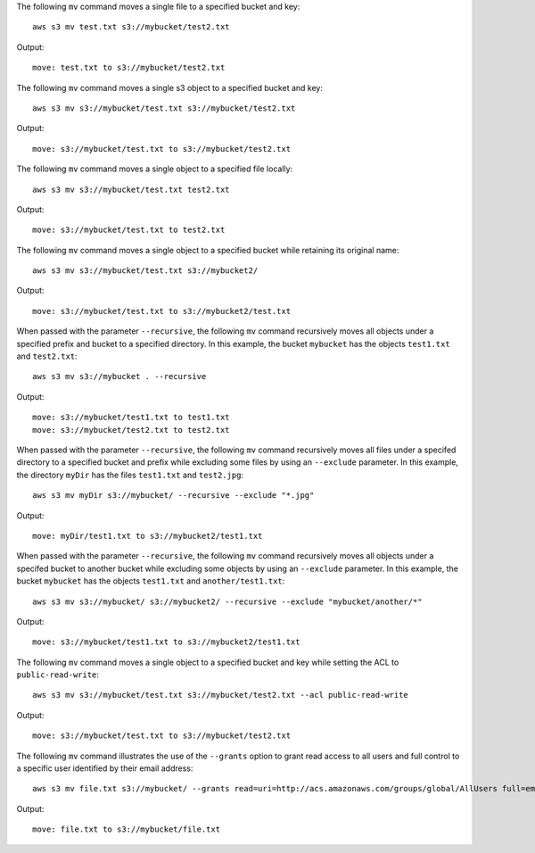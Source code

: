 The following ``mv`` command moves a single file to a specified bucket and key::

    aws s3 mv test.txt s3://mybucket/test2.txt

Output::

    move: test.txt to s3://mybucket/test2.txt

The following ``mv`` command moves a single s3 object to a specified bucket and key::

    aws s3 mv s3://mybucket/test.txt s3://mybucket/test2.txt

Output::

    move: s3://mybucket/test.txt to s3://mybucket/test2.txt

The following ``mv`` command moves a single object to a specified file locally::

    aws s3 mv s3://mybucket/test.txt test2.txt

Output::

    move: s3://mybucket/test.txt to test2.txt

The following ``mv`` command moves a single object to a specified bucket while retaining its original name::

    aws s3 mv s3://mybucket/test.txt s3://mybucket2/

Output::

    move: s3://mybucket/test.txt to s3://mybucket2/test.txt

When passed with the parameter ``--recursive``, the following ``mv`` command recursively moves all objects under a
specified prefix and bucket to a specified directory.  In this example, the bucket ``mybucket`` has the objects
``test1.txt`` and ``test2.txt``::

    aws s3 mv s3://mybucket . --recursive

Output::

    move: s3://mybucket/test1.txt to test1.txt
    move: s3://mybucket/test2.txt to test2.txt

When passed with the parameter ``--recursive``, the following ``mv`` command recursively moves all files under a
specifed directory to a specified bucket and prefix while excluding some files by using an ``--exclude`` parameter. In
this example, the directory ``myDir`` has the files ``test1.txt`` and ``test2.jpg``::

    aws s3 mv myDir s3://mybucket/ --recursive --exclude "*.jpg"

Output::

    move: myDir/test1.txt to s3://mybucket2/test1.txt

When passed with the parameter ``--recursive``, the following ``mv`` command recursively moves all objects under a
specifed bucket to another bucket while excluding some objects by using an ``--exclude`` parameter.  In this example,
the bucket ``mybucket`` has the objects ``test1.txt`` and ``another/test1.txt``::

    aws s3 mv s3://mybucket/ s3://mybucket2/ --recursive --exclude "mybucket/another/*"

Output::

    move: s3://mybucket/test1.txt to s3://mybucket2/test1.txt

The following ``mv`` command moves a single object to a specified bucket and key while setting the ACL to
``public-read-write``::

    aws s3 mv s3://mybucket/test.txt s3://mybucket/test2.txt --acl public-read-write

Output::

    move: s3://mybucket/test.txt to s3://mybucket/test2.txt

The following ``mv`` command illustrates the use of the ``--grants`` option to grant read access to all users and full
control to a specific user identified by their email address::

  aws s3 mv file.txt s3://mybucket/ --grants read=uri=http://acs.amazonaws.com/groups/global/AllUsers full=emailaddress=user@example.com

Output::

    move: file.txt to s3://mybucket/file.txt

